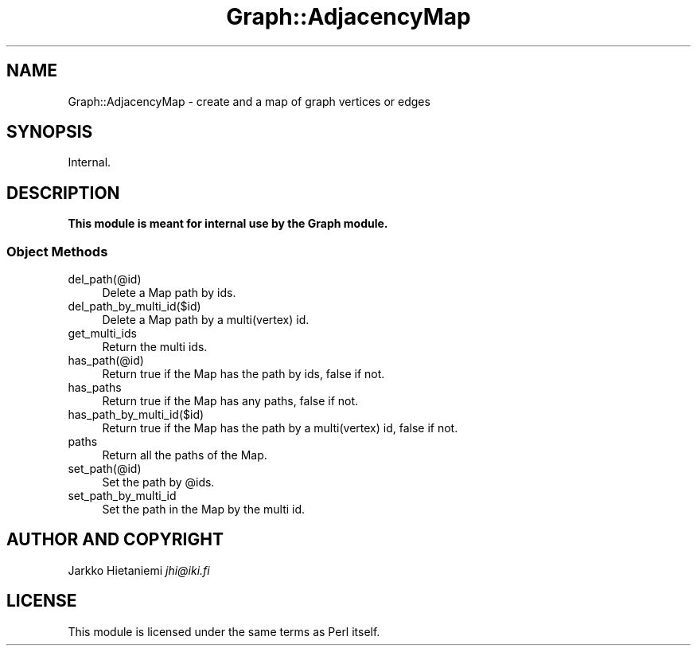.\" Automatically generated by Pod::Man 4.09 (Pod::Simple 3.35)
.\"
.\" Standard preamble:
.\" ========================================================================
.de Sp \" Vertical space (when we can't use .PP)
.if t .sp .5v
.if n .sp
..
.de Vb \" Begin verbatim text
.ft CW
.nf
.ne \\$1
..
.de Ve \" End verbatim text
.ft R
.fi
..
.\" Set up some character translations and predefined strings.  \*(-- will
.\" give an unbreakable dash, \*(PI will give pi, \*(L" will give a left
.\" double quote, and \*(R" will give a right double quote.  \*(C+ will
.\" give a nicer C++.  Capital omega is used to do unbreakable dashes and
.\" therefore won't be available.  \*(C` and \*(C' expand to `' in nroff,
.\" nothing in troff, for use with C<>.
.tr \(*W-
.ds C+ C\v'-.1v'\h'-1p'\s-2+\h'-1p'+\s0\v'.1v'\h'-1p'
.ie n \{\
.    ds -- \(*W-
.    ds PI pi
.    if (\n(.H=4u)&(1m=24u) .ds -- \(*W\h'-12u'\(*W\h'-12u'-\" diablo 10 pitch
.    if (\n(.H=4u)&(1m=20u) .ds -- \(*W\h'-12u'\(*W\h'-8u'-\"  diablo 12 pitch
.    ds L" ""
.    ds R" ""
.    ds C` ""
.    ds C' ""
'br\}
.el\{\
.    ds -- \|\(em\|
.    ds PI \(*p
.    ds L" ``
.    ds R" ''
.    ds C`
.    ds C'
'br\}
.\"
.\" Escape single quotes in literal strings from groff's Unicode transform.
.ie \n(.g .ds Aq \(aq
.el       .ds Aq '
.\"
.\" If the F register is >0, we'll generate index entries on stderr for
.\" titles (.TH), headers (.SH), subsections (.SS), items (.Ip), and index
.\" entries marked with X<> in POD.  Of course, you'll have to process the
.\" output yourself in some meaningful fashion.
.\"
.\" Avoid warning from groff about undefined register 'F'.
.de IX
..
.if !\nF .nr F 0
.if \nF>0 \{\
.    de IX
.    tm Index:\\$1\t\\n%\t"\\$2"
..
.    if !\nF==2 \{\
.        nr % 0
.        nr F 2
.    \}
.\}
.\" ========================================================================
.\"
.IX Title "Graph::AdjacencyMap 3pm"
.TH Graph::AdjacencyMap 3pm "2015-09-22" "perl v5.26.1" "User Contributed Perl Documentation"
.\" For nroff, turn off justification.  Always turn off hyphenation; it makes
.\" way too many mistakes in technical documents.
.if n .ad l
.nh
.SH "NAME"
Graph::AdjacencyMap \- create and a map of graph vertices or edges
.SH "SYNOPSIS"
.IX Header "SYNOPSIS"
.Vb 1
\&    Internal.
.Ve
.SH "DESCRIPTION"
.IX Header "DESCRIPTION"
\&\fBThis module is meant for internal use by the Graph module.\fR
.SS "Object Methods"
.IX Subsection "Object Methods"
.IP "del_path(@id)" 4
.IX Item "del_path(@id)"
Delete a Map path by ids.
.IP "del_path_by_multi_id($id)" 4
.IX Item "del_path_by_multi_id($id)"
Delete a Map path by a multi(vertex) id.
.IP "get_multi_ids" 4
.IX Item "get_multi_ids"
Return the multi ids.
.IP "has_path(@id)" 4
.IX Item "has_path(@id)"
Return true if the Map has the path by ids, false if not.
.IP "has_paths" 4
.IX Item "has_paths"
Return true if the Map has any paths, false if not.
.IP "has_path_by_multi_id($id)" 4
.IX Item "has_path_by_multi_id($id)"
Return true if the Map has the path by a multi(vertex) id, false if not.
.IP "paths" 4
.IX Item "paths"
Return all the paths of the Map.
.IP "set_path(@id)" 4
.IX Item "set_path(@id)"
Set the path by \f(CW@ids\fR.
.IP "set_path_by_multi_id" 4
.IX Item "set_path_by_multi_id"
Set the path in the Map by the multi id.
.SH "AUTHOR AND COPYRIGHT"
.IX Header "AUTHOR AND COPYRIGHT"
Jarkko Hietaniemi \fIjhi@iki.fi\fR
.SH "LICENSE"
.IX Header "LICENSE"
This module is licensed under the same terms as Perl itself.
